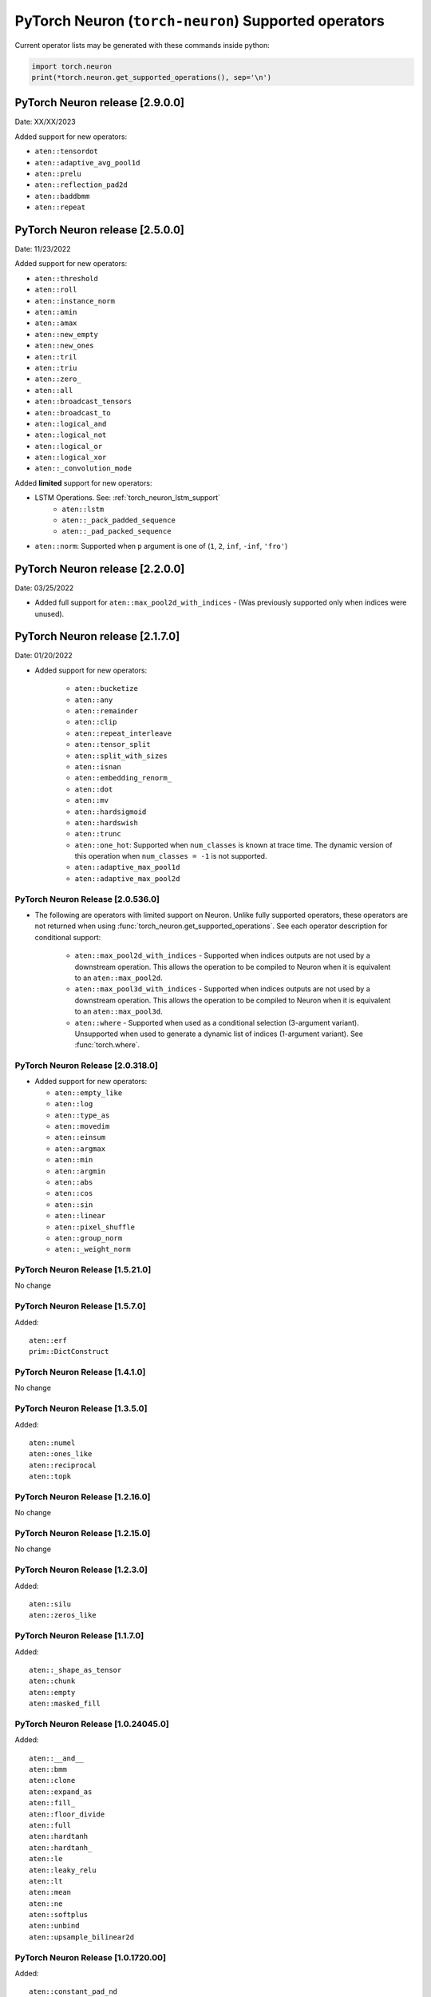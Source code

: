.. _neuron-cc-ops-pytorch:

PyTorch Neuron (``torch-neuron``) Supported operators
=====================================================

Current operator lists may be generated with these commands inside
python:

.. code:: python

   import torch.neuron
   print(*torch.neuron.get_supported_operations(), sep='\n')


.. _pytorch-neuron-release-2900

PyTorch Neuron release [2.9.0.0]
^^^^^^^^^^^^^^^^^^^^^^^^^^^^^^^^^^

Date: XX/XX/2023

Added support for new operators:

- ``aten::tensordot``
- ``aten::adaptive_avg_pool1d``
- ``aten::prelu``
- ``aten::reflection_pad2d``
- ``aten::baddbmm``
- ``aten::repeat``


.. _pytorch-neuron-release-2500

PyTorch Neuron release [2.5.0.0]
^^^^^^^^^^^^^^^^^^^^^^^^^^^^^^^^^^

Date: 11/23/2022

Added support for new operators:

- ``aten::threshold``
- ``aten::roll``
- ``aten::instance_norm``
- ``aten::amin``
- ``aten::amax``
- ``aten::new_empty``
- ``aten::new_ones``
- ``aten::tril``
- ``aten::triu``
- ``aten::zero_``
- ``aten::all``
- ``aten::broadcast_tensors``
- ``aten::broadcast_to``
- ``aten::logical_and``
- ``aten::logical_not``
- ``aten::logical_or``
- ``aten::logical_xor``
- ``aten::_convolution_mode``

Added **limited** support for new operators:

- LSTM Operations. See: :ref:`torch_neuron_lstm_support`
    - ``aten::lstm``
    - ``aten::_pack_padded_sequence``
    - ``aten::_pad_packed_sequence``
- ``aten::norm``: Supported when ``p`` argument is one of (``1``, ``2``, ``inf``, ``-inf``, ``'fro'``)


.. _pytorch-neuron-release-2200

PyTorch Neuron release [2.2.0.0]
^^^^^^^^^^^^^^^^^^^^^^^^^^^^^^^^^^

Date: 03/25/2022

-  Added full support for  ``aten::max_pool2d_with_indices`` -  (Was previously supported only when indices were unused).



.. _pytorch-neuron-release-2170

PyTorch Neuron release [2.1.7.0]
^^^^^^^^^^^^^^^^^^^^^^^^^^^^^^^^^^

Date: 01/20/2022

-  Added support for new operators:

    * ``aten::bucketize``
    * ``aten::any``
    * ``aten::remainder``
    * ``aten::clip``
    * ``aten::repeat_interleave``
    * ``aten::tensor_split``
    * ``aten::split_with_sizes``
    * ``aten::isnan``
    * ``aten::embedding_renorm_``
    * ``aten::dot``
    * ``aten::mv``
    * ``aten::hardsigmoid``
    * ``aten::hardswish``
    * ``aten::trunc``
    * ``aten::one_hot``: Supported when ``num_classes`` is known at trace time. 
      The dynamic version of this operation when ``num_classes = -1`` is not supported.
    * ``aten::adaptive_max_pool1d``        
    * ``aten::adaptive_max_pool2d``


.. _pytorch-neuron-release-205360

PyTorch Neuron Release [2.0.536.0]
~~~~~~~~~~~~~~~~~~~~~~~~~~~~~~~~~~

- The following are operators with limited support on Neuron. Unlike fully 
  supported operators, these operators are not returned when using 
  :func:`torch_neuron.get_supported_operations`. See each operator 
  description for conditional support:

    - ``aten::max_pool2d_with_indices`` - Supported when indices outputs are not used by a downstream operation. This allows the operation to be compiled to Neuron when it is equivalent to an ``aten::max_pool2d``.
    - ``aten::max_pool3d_with_indices`` - Supported when indices outputs are not used by a downstream operation. This allows the operation to be compiled to Neuron when it is equivalent to an ``aten::max_pool3d``.
    - ``aten::where`` - Supported when used as a conditional selection (3-argument variant). Unsupported when used to generate a dynamic list of indices (1-argument variant). See :func:`torch.where`.


.. _pytorch-neuron-release-203180:

PyTorch Neuron Release [2.0.318.0]
~~~~~~~~~~~~~~~~~~~~~~~~~~~~~~~~~~

-  Added support for new operators:

   -  ``aten::empty_like``
   -  ``aten::log``
   -  ``aten::type_as``
   -  ``aten::movedim``
   -  ``aten::einsum``
   -  ``aten::argmax``
   -  ``aten::min``
   -  ``aten::argmin``
   -  ``aten::abs``
   -  ``aten::cos``
   -  ``aten::sin``
   -  ``aten::linear``
   -  ``aten::pixel_shuffle``
   -  ``aten::group_norm``
   -  ``aten::_weight_norm``

.. _pytorch-neuron-release-15210:

PyTorch Neuron Release [1.5.21.0]
~~~~~~~~~~~~~~~~~~~~~~~~~~~~~~~~

No change


.. _pytorch-neuron-release-1570:

PyTorch Neuron Release [1.5.7.0]
~~~~~~~~~~~~~~~~~~~~~~~~~~~~~~~~

Added:

::

    aten::erf
    prim::DictConstruct


.. _pytorch-neuron-release-1410:

PyTorch Neuron Release [1.4.1.0]
~~~~~~~~~~~~~~~~~~~~~~~~~~~~~~~~

No change

.. _pytorch-neuron-release-1350:

PyTorch Neuron Release [1.3.5.0]
~~~~~~~~~~~~~~~~~~~~~~~~~~~~~~~~~~

Added:

::
   
   aten::numel
   aten::ones_like
   aten::reciprocal
   aten::topk

.. _pytorch-neuron-release-12160:

PyTorch Neuron Release [1.2.16.0]
~~~~~~~~~~~~~~~~~~~~~~~~~~~~~~~~~~

No change

.. _pytorch-neuron-release-12150:

PyTorch Neuron Release [1.2.15.0]
~~~~~~~~~~~~~~~~~~~~~~~~~~~~~~~~~~

No change

.. _pytorch-neuron-release-1230:

PyTorch Neuron Release [1.2.3.0]
~~~~~~~~~~~~~~~~~~~~~~~~~~~~~~~~

Added:

::

   aten::silu
   aten::zeros_like

.. _pytorch-neuron-release-1170:

PyTorch Neuron Release [1.1.7.0]
~~~~~~~~~~~~~~~~~~~~~~~~~~~~~~~~

Added:

::

   aten::_shape_as_tensor
   aten::chunk
   aten::empty
   aten::masked_fill

.. _pytorch-neuron-release-10240450:

PyTorch Neuron Release [1.0.24045.0]
~~~~~~~~~~~~~~~~~~~~~~~~~~~~~~~~~~~~

Added:

::

    aten::__and__
    aten::bmm
    aten::clone
    aten::expand_as
    aten::fill_
    aten::floor_divide
    aten::full
    aten::hardtanh
    aten::hardtanh_
    aten::le
    aten::leaky_relu
    aten::lt
    aten::mean
    aten::ne
    aten::softplus
    aten::unbind
    aten::upsample_bilinear2d


.. _pytorch-neuron-release-10172000:

PyTorch Neuron Release [1.0.1720.00]
~~~~~~~~~~~~~~~~~~~~~~~~~~~~~~~~~~~~

Added:

::

   aten::constant_pad_nd
   aten::meshgrid

.. _pytorch-neuron-release-1015320:

PyTorch Neuron Release [1.0.1532.0]
~~~~~~~~~~~~~~~~~~~~~~~~~~~~~~~~~~~

Added:

::

   aten::ones

.. _pytorch-neuron-release-1015220:

PyTorch Neuron Release [1.0.1522.0]
~~~~~~~~~~~~~~~~~~~~~~~~~~~~~~~~~~~

-  No change

.. _pytorch-neuron-release-1013860:

PyTorch Neuron Release [1.0.1386.0]
~~~~~~~~~~~~~~~~~~~~~~~~~~~~~~~~~~~

Added the following instructions. Please note, primitives are included
in this list from this release.

::

   aten::ceil
   aten::clamp
   aten::eq
   aten::exp
   aten::expand_as
   aten::flip
   aten::full_like
   aten::ge
   aten::gt
   aten::log2
   aten::log_softmax
   aten::max
   aten::neg
   aten::relu
   aten::rsqrt
   aten::scalarImplicit
   aten::sqrt
   aten::squeeze
   aten::stack
   aten::sub
   aten::sum
   aten::true_divide
   aten::upsample_nearest2d
   prim::Constant
   prim::GetAttr
   prim::ImplicitTensorToNum
   prim::ListConstruct
   prim::ListUnpack
   prim::NumToTensor
   prim::TupleConstruct
   prim::TupleUnpack

.. _pytorch-neuron-release-1011680:

PyTorch Neuron Release [1.0.1168.0]
~~~~~~~~~~~~~~~~~~~~~~~~~~~~~~~~~~~

Added ``aten::ScalarImplicit``

.. _pytorch-neuron-release-1010010:

PyTorch Neuron Release [1.0.1001.0]
~~~~~~~~~~~~~~~~~~~~~~~~~~~~~~~~~~~

Added

::

   aten::detach
   aten::floor
   aten::gelu
   aten::pow
   aten::sigmoid
   aten::split

Removed ( Reasons given alongside )

::

   aten::embedding (does not meet performance criteria)
   aten::erf (error function does not meet accuracy criteria)
   aten::tf_dtype_from_torch (internal support function, not an operator)

.. _pytorch-neuron-release-108250:

PyTorch Neuron Release [1.0.825.0]
~~~~~~~~~~~~~~~~~~~~~~~~~~~~~~~~~~

.. _pytorch-neuron-release-107630:

PyTorch Neuron Release [1.0.763.0]
~~~~~~~~~~~~~~~~~~~~~~~~~~~~~~~~~~

-  Please note. Starting with this release we will not publish
   primitives (prim::).

-  Previous release inaccurately listed these operators as aten ops,
   they are not.

::

   aten::tf_broadcastable_slice
   aten::tf_padding

The following new operators are added in this release.

::

   aten::Int
   aten::arange
   aten::contiguous
   aten::div
   aten::embedding
   aten::erf
   aten::expand
   aten::eye
   aten::index_select
   aten::layer_norm
   aten::matmul
   aten::mm
   aten::permute
   aten::reshape
   aten::rsub
   aten::select
   aten::size
   aten::slice
   aten::softmax
   aten::tf_dtype_from_torch
   aten::to
   aten::transpose
   aten::unsqueeze
   aten::view
   aten::zeros

These operators were already supported previously (removing the two that
were included by mistake)

::

   aten::_convolution
   aten::adaptive_avg_pool2d
   aten::add
   aten::add_
   aten::addmm
   aten::avg_pool2d
   aten::batch_norm
   aten::cat
   aten::dimension_value
   aten::dropout
   aten::flatten
   aten::max_pool2d
   aten::mul
   aten::relu_
   aten::t
   aten::tanh
   aten::values
   prim::Constant
   prim::GetAttr
   prim::ListConstruct
   prim::ListUnpack
   prim::TupleConstruct
   prim::TupleUnpack

.. _pytorch-neuron-release-106720:

PyTorch Neuron Release [1.0.672.0]
~~~~~~~~~~~~~~~~~~~~~~~~~~~~~~~~~~

No change

.. _pytorch-neuron-release-105520:

PyTorch Neuron Release [1.0.552.0]
~~~~~~~~~~~~~~~~~~~~~~~~~~~~~~~~~~

::

   aten::_convolution
   aten::adaptive_avg_pool2d
   aten::add
   aten::add_
   aten::addmm
   aten::avg_pool2d
   aten::batch_norm
   aten::cat
   aten::dimension_value
   aten::dropout
   aten::flatten
   aten::max_pool2d
   aten::mul
   aten::relu_
   aten::t
   aten::tanh
   aten::tf_broadcastable_slice
   aten::tf_padding
   aten::values
   prim::Constant
   prim::GetAttr
   prim::ListConstruct
   prim::ListUnpack
   prim::TupleConstruct
   prim::TupleUnpack
